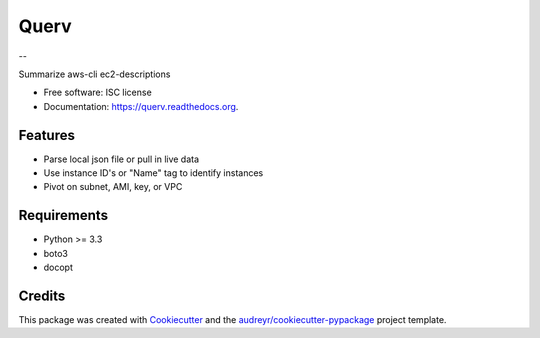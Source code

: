 =====
Querv
=====

.. image:: https://img.shields.io/pypi/v/querv.svg
        :target: https://pypi.python.org/pypi/querv

.. image:: https://img.shields.io/travis/boweeb/querv.svg
        :target: https://travis-ci.org/boweeb/querv

.. image:: https://readthedocs.org/projects/querv/badge/?version=latest
        :target: https://readthedocs.org/projects/querv/?badge=latest
        :alt: Documentation Status

--

.. image:: https://badge.fury.io/py/querv.png
        :target: http://badge.fury.io/py/querv

.. image:: https://travis-ci.org/boweeb/querv.png?branch=master
        :target: https://travis-ci.org/boweeb/querv

.. image:: https://pypip.in/d/querv/badge.png
        :target: https://crate.io/packages/querv?version=latest

Summarize aws-cli ec2-descriptions

* Free software: ISC license
* Documentation: https://querv.readthedocs.org.

Features
--------

* Parse local json file or pull in live data
* Use instance ID's or "Name" tag to identify instances
* Pivot on subnet, AMI, key, or VPC

Requirements
------------

- Python >= 3.3
- boto3
- docopt

Credits
-------

This package was created with Cookiecutter_ and the `audreyr/cookiecutter-pypackage`_ project template.

.. _Cookiecutter: https://github.com/audreyr/cookiecutter
.. _`audreyr/cookiecutter-pypackage`: https://github.com/audreyr/cookiecutter-pypackage
